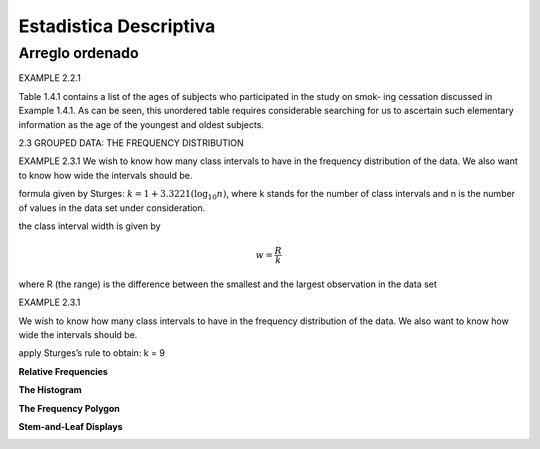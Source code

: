Estadistica Descriptiva
=======================

Arreglo ordenado
----------------

EXAMPLE 2.2.1

Table 1.4.1 contains a list of the ages of subjects who participated in the study on smok-
ing cessation discussed in Example 1.4.1. As can be seen, this unordered table requires
considerable searching for us to ascertain such elementary information as the age of the
youngest and oldest subjects.


2.3 GROUPED DATA: THE FREQUENCY DISTRIBUTION

EXAMPLE 2.3.1
We wish to know how many class intervals to have in the frequency distribution of the
data. We also want to know how wide the intervals should be.

formula given by Sturges: :math:`k = 1 + 3.3221 (\log_{10} n)`, where k stands for the number of class intervals and n is the
number of values in the data set under consideration.


the class interval width is given by

.. math::

   w = \frac{R}{k}

where R (the range) is the difference between the smallest and the largest observation in
the data set

EXAMPLE 2.3.1

We wish to know how many class intervals to have in the frequency distribution of the
data. We also want to know how wide the intervals should be.


apply Sturges’s rule to obtain: k = 9

**Relative Frequencies**

.. image:: im02.png

**The Histogram**

.. image:: im03.png

**The Frequency Polygon**

.. image:: im04.png

**Stem-and-Leaf Displays**

.. image:: im05.png


